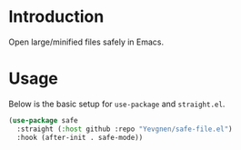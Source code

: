 * Introduction

Open large/minified files safely in Emacs.

* Usage

Below is the basic setup for ~use-package~ and ~straight.el~.

#+begin_src emacs-lisp
(use-package safe
  :straight (:host github :repo "Yevgnen/safe-file.el")
  :hook (after-init . safe-mode))
#+end_src
